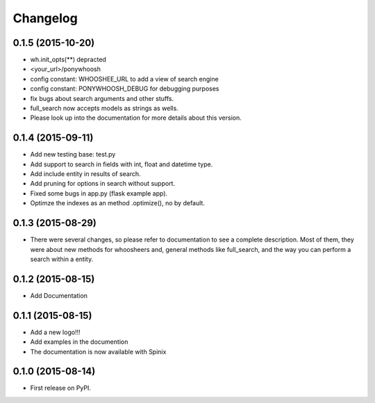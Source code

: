 
Changelog
=========


0.1.5 (2015-10-20)
-----------------------------------------
* wh.init_opts(**) depracted
* <your_url>/ponywhoosh
* config constant: WHOOSHEE_URL to add a view of search engine
* config constant:  PONYWHOOSH_DEBUG for debugging purposes
* fix bugs about search arguments and other stuffs.
* full_search now accepts models as strings as wells.
* Please look up into the documentation for more details about this version.



0.1.4 (2015-09-11)
-----------------------------------------
* Add new testing base: test.py
* Add support to search in fields with int, float and datetime type.
* Add include entity in results of search.
* Add pruning for options in search without support.
* Fixed some bugs in app.py (flask example app).
* Optimze the indexes as an method .optimize(), no by default.


0.1.3 (2015-08-29)
-----------------------------------------
* There were several changes, so please refer to documentation to see a complete description. Most of them, they were about new methods for whoosheers and, general methods like full_search, and the way you can perform a search within a entity.


0.1.2 (2015-08-15)
-----------------------------------------
* Add Documentation

0.1.1 (2015-08-15)
-----------------------------------------

* Add a new logo!!!
* Add examples in the documention
* The documentation is now available with Spinix

0.1.0 (2015-08-14)
-----------------------------------------

* First release on PyPI.